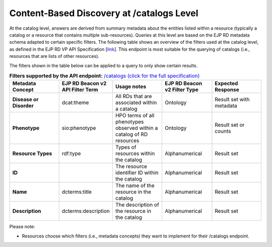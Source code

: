 Content-Based Discovery at /catalogs Level
------------

At the catalog level, answers are derived from summary metadata about the entities listed within a resource (typically a catalog or a resource that contains multiple sub-resources). Queries at this level are based on the EJP RD metadata schema adapted to certain specific filters. The following table shows an overview of the filters used at the catalog level, as defined in the EJP RD VP API Specification [`link <https://github.com/ejp-rd-vp/vp-api-specs>`_]. This endpoint is most suitable for the querying of catalogs (i.e., resources that are lists of other resources).

The filters shown in the table below can be applied to a query to only show certain results. 

.. list-table:: **Filters supported by the API endpoint:** `/catalogs (click for the full specification) <https://github.com/ejp-rd-vp/vp-api-specs#-catalogs-endpoint->`_
	:widths: 20 20 20 20 20
	:header-rows: 1

	* - Metadata Concept
	  - EJP RD Beacon v2 API Filter Term
	  - Usage notes
	  - EJP RD Beacon v2 Filter Type
	  - Expected Response
	* - **Disease or Disorder**
	  - dcat:theme	
	  - All RDs that are associated within a catalog
	  - Ontology
	  - Result set with metadata
	* - **Phenotype**
	  - sio:phenotype
	  - HPO terms of all phenotypes observed within a catalog of RD resources
	  - Ontology
	  - Result set or counts
	* - **Resource Types**
	  - rdf:type
	  - Types of resources within the catalog	
	  - Alphanumerical
	  - Result set
	* - **ID**
	  -	
	  - The resource identifier ID within the catalog
	  - Alphanumerical
	  - Result set
	* - **Name**
	  - dcterms:title
	  - The name of the resource in the catalog	
	  - Alphanumerical
	  - Result set
	* - **Description**
	  - dcterms:description
	  - The description of the resource in the catalog	
	  - Alphanumerical
	  - Result set

Please note:

* Resources choose which filters (i.e., metadata concepts) they want to implement for their /catalogs endpoint.

